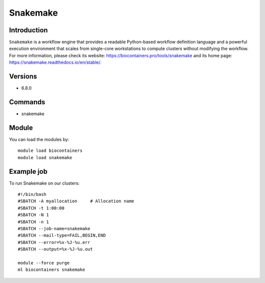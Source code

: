 .. _backbone-label:

Snakemake
==============================

Introduction
~~~~~~~~
``Snakemake`` is a workflow engine that provides a readable Python-based workflow definition language and a powerful execution environment that scales from single-core workstations to compute clusters without modifying the workflow. For more information, please check its website: https://biocontainers.pro/tools/snakemake and its home page: https://snakemake.readthedocs.io/en/stable/.

Versions
~~~~~~~~
- 6.8.0

Commands
~~~~~~~
- snakemake

Module
~~~~~~~~
You can load the modules by::
    
    module load biocontainers
    module load snakemake

Example job
~~~~~
To run Snakemake on our clusters::

    #!/bin/bash
    #SBATCH -A myallocation     # Allocation name 
    #SBATCH -t 1:00:00
    #SBATCH -N 1
    #SBATCH -n 1
    #SBATCH --job-name=snakemake
    #SBATCH --mail-type=FAIL,BEGIN,END
    #SBATCH --error=%x-%J-%u.err
    #SBATCH --output=%x-%J-%u.out

    module --force purge
    ml biocontainers snakemake
